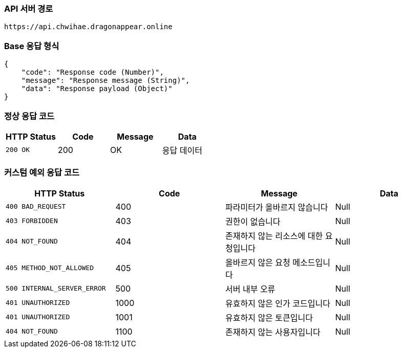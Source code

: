[[Api-Base-Path]]
=== API 서버 경로

[source]
----
https://api.chwihae.dragonappear.online
----

[[Base-Response]]
=== Base 응답 형식

[source,json]
----
{
    "code": "Response code (Number)",
    "message": "Response message (String)",
    "data": "Response payload (Object)"
}
----

[[Normal-Response]]
=== 정상 응답 코드

[cols="1,1,1,1",options="header"]
|===
| HTTP Status | Code | Message | Data
| `200 OK` | 200 | OK  | 응답 데이터
|===

[[Custom-Exception-Error]]
=== 커스텀 예외 응답 코드

[cols="1,1,1,1 ",options="header"]
|===
| HTTP Status | Code | Message | Data
| `400 BAD_REQUEST` | 400 | 파라미터가 올바르지 않습니다 | Null
| `403 FORBIDDEN` | 403 | 권한이 없습니다 | Null
| `404 NOT_FOUND` | 404 | 존재하지 않는 리소스에 대한 요청입니다 | Null
| `405 METHOD_NOT_ALLOWED` | 405 | 올바르지 않은 요청 메소드입니다 | Null
| `500 INTERNAL_SERVER_ERROR` | 500 | 서버 내부 오류 | Null
| `401 UNAUTHORIZED` | 1000 | 유효하지 않은 인가 코드입니다 | Null
| `401 UNAUTHORIZED` | 1001 | 유효하지 않은 토큰입니다 | Null
| `404 NOT_FOUND` | 1100 | 존재하지 않는 사용자입니다 | Null
|===
